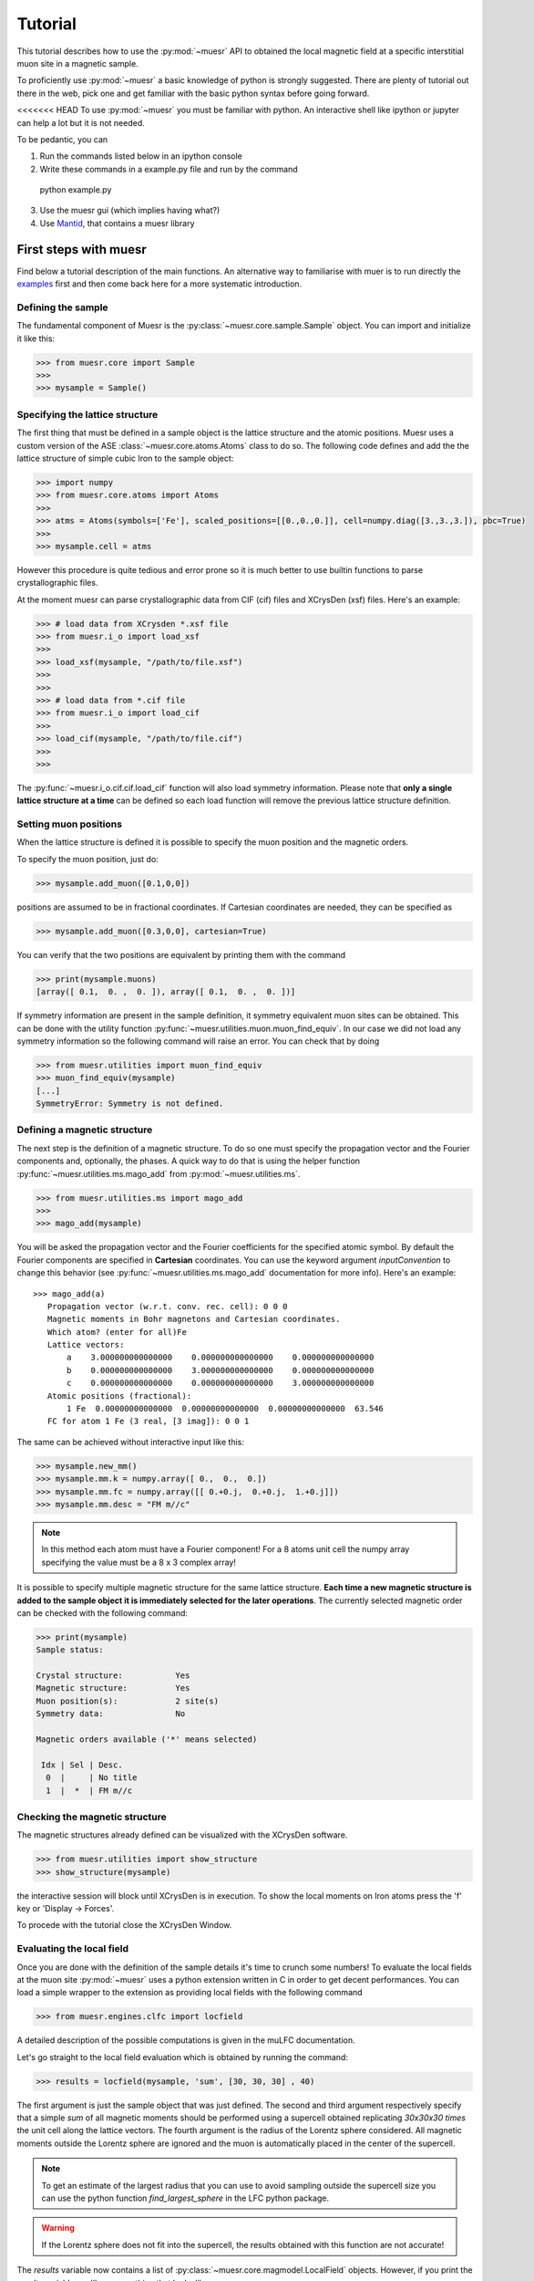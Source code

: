 Tutorial
========

This tutorial describes how to use the :py:mod:`~muesr` API to obtained
the local magnetic field at a specific interstitial muon site in a magnetic
sample.

To proficiently use :py:mod:`~muesr` a basic knowledge of python is
strongly suggested. There are plenty of tutorial out there in the web, pick
one and get familiar with the basic python syntax before going forward.

<<<<<<< HEAD
To use :py:mod:`~muesr` you must be familiar with python. An interactive shell like ipython or jupyter can help a lot but it is not needed.

To be pedantic, you can

1. Run the commands listed below in an ipython console
2. Write these commands in a example.py file and run by the command ::
  python example.py

3. Use the muesr gui (which implies having what?)
4. Use `Mantid <https://www.mantidproject.org/Main_Page>`_, that contains a muesr library



First steps with muesr
---------------------------
Find below a tutorial description of the main functions. An alternative way to familiarise with muer is to run directly the examples_ first and then come back here for a more systematic introduction.

.. _examples: ../html/Examples.html

Defining the sample
+++++++++++++++++++++++++++++++++

The fundamental component of Muesr is the :py:class:`~muesr.core.sample.Sample` object.
You can import and initialize it like this:

.. code-block:: python
    
    >>> from muesr.core import Sample
    >>>
    >>> mysample = Sample()

Specifying the lattice structure
++++++++++++++++++++++++++++++++++++

The first thing that must be defined in a sample object is the lattice structure
and the atomic positions. Muesr uses a custom version of the ASE :class:`~muesr.core.atoms.Atoms` class
to do so. 
The following code defines and add the the lattice structure of simple cubic Iron
to the sample object:

.. code-block:: python
    
    >>> import numpy
    >>> from muesr.core.atoms import Atoms
    >>> 
    >>> atms = Atoms(symbols=['Fe'], scaled_positions=[[0.,0.,0.]], cell=numpy.diag([3.,3.,3.]), pbc=True)
    >>> 
    >>> mysample.cell = atms
    
However this procedure is quite tedious and error prone so it is much better to use 
builtin functions to parse crystallographic files.

At the moment muesr can parse crystallographic data from CIF (cif) files
and XCrysDen (xsf) files.
Here's an example:

.. code-block:: python
    
    >>> # load data from XCrysden *.xsf file
    >>> from muesr.i_o import load_xsf
    >>> 
    >>> load_xsf(mysample, "/path/to/file.xsf")
    >>> 
    >>> 
    >>> # load data from *.cif file
    >>> from muesr.i_o import load_cif
    >>> 
    >>> load_cif(mysample, "/path/to/file.cif")
    >>> 
    >>> 


The :py:func:`~muesr.i_o.cif.cif.load_cif` function will also load symmetry information. 
Please note that **only a single lattice structure at a time** can be
defined so each load function will remove the previous lattice structure
definition.

Setting muon positions
++++++++++++++++++++++

When the lattice structure is defined it is possible to specify the
muon position and the magnetic orders.

To specify the muon position, just do:

.. code-block:: python
    
    >>> mysample.add_muon([0.1,0,0])
    
positions are assumed to be in fractional coordinates. If Cartesian coordinates
are needed, they can be specified as

.. code-block:: python
    
    >>> mysample.add_muon([0.3,0,0], cartesian=True)

You can verify that the two positions are equivalent by printing them with
the command

.. code-block:: python
    
    >>> print(mysample.muons)
    [array([ 0.1,  0. ,  0. ]), array([ 0.1,  0. ,  0. ])]

If symmetry information are present in the sample definition, it
symmetry equivalent muon sites can be obtained.
This can be done with the utility function :py:func:`~muesr.utilities.muon.muon_find_equiv`.
In our case we did not load any symmetry information so the 
following command will raise an error.
You can check that by doing

.. code-block:: python
    
    >>> from muesr.utilities import muon_find_equiv
    >>> muon_find_equiv(mysample)
    [...]
    SymmetryError: Symmetry is not defined.
    



Defining a magnetic structure
++++++++++++++++++++++++++++++

The next step is the definition of a magnetic structure. To do so one 
must specify the propagation vector and the Fourier components and, 
optionally, the phases.
A quick way to do that is using the helper function :py:func:`~muesr.utilities.ms.mago_add` from
:py:mod:`~muesr.utilities.ms`. 

.. code-block:: python
    
    >>> from muesr.utilities.ms import mago_add
    >>> 
    >>> mago_add(mysample)
    
You will be asked the propagation vector and the Fourier coefficients
for the specified atomic symbol. By default the Fourier components are
specified in **Cartesian** coordinates. You can use the keyword argument
`inputConvention` to change this behavior (see :py:func:`~muesr.utilities.ms.mago_add`
documentation for more info).
Here's an example::

     >>> mago_add(a)
        Propagation vector (w.r.t. conv. rec. cell): 0 0 0
        Magnetic moments in Bohr magnetons and Cartesian coordinates.
        Which atom? (enter for all)Fe
        Lattice vectors:
            a    3.000000000000000    0.000000000000000    0.000000000000000
            b    0.000000000000000    3.000000000000000    0.000000000000000
            c    0.000000000000000    0.000000000000000    3.000000000000000
        Atomic positions (fractional):
            1 Fe  0.00000000000000  0.00000000000000  0.00000000000000  63.546
        FC for atom 1 Fe (3 real, [3 imag]): 0 0 1
        
The same can be achieved without interactive input like this:

.. code-block:: python
    
    >>> mysample.new_mm()
    >>> mysample.mm.k = numpy.array([ 0.,  0.,  0.])
    >>> mysample.mm.fc = numpy.array([[ 0.+0.j,  0.+0.j,  1.+0.j]])
    >>> mysample.mm.desc = "FM m//c"

.. note::
   In this method each atom must have a Fourier component! For a 8 atoms
   unit cell the numpy array specifying the value must be a 8 x 3 complex
   array!
   


It is possible to specify multiple magnetic structure for the same lattice
structure. **Each time a new magnetic structure is added to the sample
object it is immediately selected for the later operations**.
The currently selected magnetic order can be checked with the following
command:

.. code-block:: python
    
    >>> print(mysample)
    Sample status: 
    
    Crystal structure:           Yes
    Magnetic structure:          Yes
    Muon position(s):            2 site(s)
    Symmetry data:               No
    
    Magnetic orders available ('*' means selected)
    
     Idx | Sel | Desc. 
      0  |     | No title
      1  |  *  | FM m//c



Checking the magnetic structure
+++++++++++++++++++++++++++++++

The magnetic structures already defined can be visualized with the XCrysDen
software.


.. code-block:: python

    >>> from muesr.utilities import show_structure
    >>> show_structure(mysample)

the interactive session will block until XCrysDen is in execution.
To show the local moments on Iron atoms press the 'f' key or 'Display -> Forces'.

.. image:: tutorial_xcrysden_forces.png
   :height: 370
   :width: 391
   :alt: XCrysden window showing Fe moments

To procede with the tutorial close the XCrysDen Window.



Evaluating the local field
++++++++++++++++++++++++++

Once you are done with the definition of the sample details it's time to
crunch some numbers!
To evaluate the local fields at the muon site :py:mod:`~muesr` uses a 
python extension written in C in order to get decent performances.
You can load a simple wrapper to the extension as providing local fields
with the following command 

.. code-block:: python

    >>> from muesr.engines.clfc import locfield

A detailed description of the possible computations is given in the 
muLFC documentation.

Let's go straight to the local field evaluation which is obtained by 
running the command: 

.. code-block:: python

    >>> results = locfield(mysample, 'sum', [30, 30, 30] , 40)

The first argument is just the sample object that was just defined.
The second and third argument respectively specify that
a simple *sum* of all magnetic moments should be performed using a supercell
obtained replicating  *30x30x30 times* the unit cell along the lattice vectors.
The fourth argument is the radius of the Lorentz sphere considered.
All magnetic moments outside the Lorentz sphere are ignored and
the muon is automatically placed in the center of the supercell.


.. note::
   To get an estimate of the largest radius that you can use to avoid 
   sampling outside the supercell size you can use the python
   function `find_largest_sphere` in the LFC python package.

.. warning::
   If the Lorentz sphere does not fit into the supercell, the results 
   obtained with this function are not accurate!


The `results` variable now contains a list of 
:py:class:`~muesr.core.magmodel.LocalField` objects.
However, if you print the `results` variable you'll see something that looks like
a numpy array: 

.. code-block:: python

    >>> print(results)
    [array([  3.83028907e-18,  -3.37919319e-18,  -3.42111893e+01]),
     array([  3.83028907e-18,  -3.37919319e-18,  -3.42111893e+01])]


    
these are the **total field** for the muon positions and the magnetic structure 
defined above. To access the various components you do: 

.. code-block:: python

    >>> results[0].Lorentz
    array([ 0.        ,  0.        ,  0.14355877])
    
    >>> results[0].Dipolar
    array([  3.83028907e-18,  -3.37919319e-18,  -3.43547481e+01])
    
    >>> results[0].Contact
    array([ 0.,  0.,  0.])


And you are done! Remember that all results are in Tesla units.


Saving for later use
++++++++++++++++++++


The current sample definition can be stored in a file with the following
command:

.. code-block:: python

    >>> from muesr.i_o import save_sample
    >>> save_sample(mysample, '/path/to/mysample.yaml')
    
and later loaded with 

.. code-block:: python

    >>> from muesr.i_o import load_sample
    >>> mysample_again = load_sample('/path/to/mysample.yaml')
    









